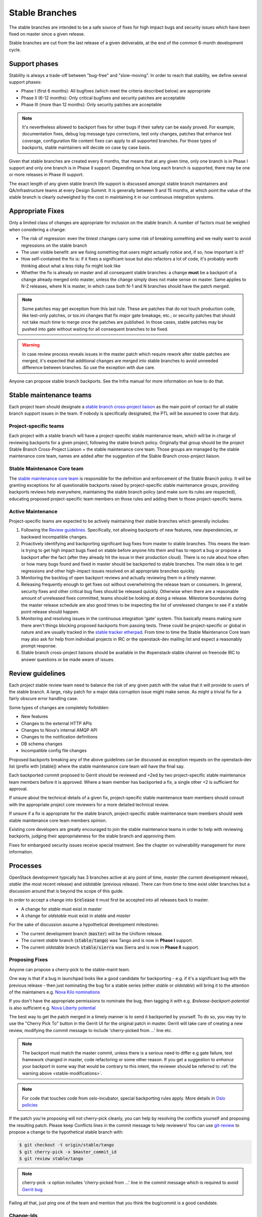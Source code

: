 =================
 Stable Branches
=================

The stable branches are intended to be a safe source of fixes for high impact
bugs and security issues which have been fixed on master since a given release.

Stable branches are cut from the last release of a given deliverable, at the
end of the common 6-month development cycle.


Support phases
==============

Stability is always a trade-off between "bug-free" and "slow-moving". In order
to reach that stability, we define several support phases:

* Phase I (first 6 months): All bugfixes (which meet the criteria described
  below) are appropriate
* Phase II (6-12 months): Only critical bugfixes and security patches are
  acceptable
* Phase III (more than 12 months): Only security patches are acceptable

.. note::
   It's nevertheless allowed to backport fixes for other bugs if their safety
   can be easily proved. For example, documentation fixes, debug log message
   typo corrections, test only changes, patches that enhance test coverage,
   configuration file content fixes can apply to all supported branches. For
   those types of backports, stable maintainers will decide on case by case
   basis.

Given that stable branches are created every 6 months, that means that at any
given time, only one branch is in Phase I support and only one branch is in
Phase II support. Depending on how long each branch is supported, there may be
one or more releases in Phase III support.

The exact length of any given stable branch life support is discussed amongst
stable branch maintainers and QA/infrastructure teams at every Design Summit.
It is generally between 9 and 15 months, at which point the value of the
stable branch is clearly outweighed by the cost in maintaining it in our
continuous integration systems.


Appropriate Fixes
=================

Only a limited class of changes are appropriate for inclusion on the stable
branch. A number of factors must be weighed when considering a change:

* The risk of regression: even the tiniest changes carry some risk of breaking
  something and we really want to avoid regressions on the stable branch
* The user visible benefit: are we fixing something that users might actually
  notice and, if so, how important is it?
* How self-contained the fix is: if it fixes a significant issue but also
  refactors a lot of code, it's probably worth thinking about what a less
  risky fix might look like
* Whether the fix is already on master and all consequent stable branches:
  a change **must** be a backport of a change already merged onto master,
  unless the change simply does not make sense on master. Same applies to N-2
  releases, where N is master, in which case both N-1 and N branches should
  have the patch merged.

.. note::
   Some patches may get exception from this last rule. These are patches
   that do not touch production code, like test-only patches, or tox.ini
   changes that fix major gate breakage, etc.; or security patches that
   should not take much time to merge once the patches are published.
   In those cases, stable patches may be pushed into gate without waiting
   for all consequent branches to be fixed.

.. _stable-modifications:
.. warning::
   In case review process reveals issues in the master patch which require
   rework after stable patches are merged, it's expected that additional
   changes are merged into stable branches to avoid unneeded difference
   between branches. So use the exception with due care.

Anyone can propose stable branch backports. See the Infra manual for more
information on how to do that.


Stable maintenance teams
========================

Each project team should designate a `stable branch cross-project liaison
<https://wiki.openstack.org/wiki/CrossProjectLiaisons#Stable_Branch>`_ as
the main point of contact for all stable branch support issues in the team.
If nobody is specifically designated, the PTL will be assumed to cover that
duty.

Project-specific teams
----------------------

Each project with a stable branch will have a project-specific stable
maintenance team, which will be in charge of reviewing backports for a given
project, following the stable branch policy. Originally that group should be
the project Stable Branch Cross-Project Liaison + the stable maintenance core
team. Those groups are managed by the stable maintenance core team, names are
added after the suggestion of the Stable Branch cross-project liaison.

Stable Maintenance Core team
----------------------------

The `stable maintenance core team`_ is responsible for the definition and
enforcement of the Stable Branch policy. It will be granting exceptions for
all questionable backports raised by project-specific stable maintenance
groups, providing backports reviews help everywhere, maintaining the stable
branch policy (and make sure its rules are respected), educating proposed
project-specific team members on those rules and adding them to those
project-specific teams.

Active Maintenance
------------------

Project-specific teams are expected to be actively maintaining their stable
branches which generally includes:

#. Following the `Review guidelines`_. Specifically, not allowing backports of
   new features, new dependencies, or backward incompatible changes.
#. Proactively identifying and backporting significant bug fixes from master to
   stable branches. This means the team is trying to get high impact bugs fixed
   on stable before anyone hits them and has to report a bug or propose a
   backport after the fact (after they already hit the issue in their
   production cloud). There is no rule about how often or how many bugs found
   and fixed in master should be backported to stable branches. The main idea
   is to get regressions and other high-impact issues resolved on all
   appropriate branches quickly.
#. Monitoring the backlog of open backport reviews and actually reviewing them
   in a timely manner.
#. Releasing frequently enough to get fixes out without overwhelming the release
   team or consumers. In general, security fixes and other critical bug fixes
   should be released quickly. Otherwise when there are a reasonable amount of
   unreleased fixes committed, teams should be looking at doing a release.
   Milestone boundaries during the master release schedule are also good times
   to be inspecting the list of unreleased changes to see if a stable point
   release should happen.
#. Monitoring and resolving issues in the continuous integration 'gate' system.
   This basically means making sure there aren't things blocking proposed
   backports from passing tests. These could be project-specific or global in
   nature and are usually tracked in the `stable tracker etherpad`_. From time
   to time the Stable Maintenance Core team may also ask for help from
   individual projects in IRC or the openstack-dev mailing list and expect a
   reasonably prompt response.
#. Stable branch cross-project liaisons should be available in the
   #openstack-stable channel on freenode IRC to answer questions or be made
   aware of issues.


Review guidelines
=================

Each project stable review team need to balance the risk of any given patch
with the value that it will provide to users of the stable branch. A large,
risky patch for a major data corruption issue might make sense. As might a
trivial fix for a fairly obscure error handling case.

Some types of changes are completely forbidden:

* New features
* Changes to the external HTTP APIs
* Changes to Nova's internal AMQP API
* Changes to the notification definitions
* DB schema changes
* Incompatible config file changes

Proposed backports breaking any of the above guidelines can be discussed as
exception requests on the openstack-dev list (prefix with [stable]) where
the stable maintenance core team will have the final say.

Each backported commit proposed to Gerrit should be reviewed and +2ed by
two project-specific stable maintenance team members before it is approved.
Where a team member has backported a fix, a single other +2 is sufficient for
approval.

If unsure about the technical details of a given fix, project-specific stable
maintenance team members should consult with the appropriate project core
reviewers for a more detailed technical review.

If unsure if a fix is appropriate for the stable branch, project-specific
stable maintenance team members should seek stable maintenance core team
members opinion.

Existing core developers are greatly encouraged to join the stable maintenance
teams in order to help with reviewing backports, judging their appropriateness
for the stable branch and approving them.

Fixes for embargoed security issues receive special treatment. See the chapter
on vulnerability management for more information.

Processes
=========

OpenStack development typically has 3 branches active at any point of time,
*master* (the current development release), *stable* (the most recent release)
and *oldstable* (previous release).  There can from time to time exist older
branches but a discussion around that is beyond the scope of this guide.

In order to accept a change into :code:`$release` it must first be accepted
into all releases back to master.

* A change for *stable* must exist in master
* A change for *oldstable* must exist in *stable* and *master*

For the sake of discussion assume a hypothetical development milestones:

* The current development branch (:code:`master`) will be the Uniform release.
* The current *stable* branch (:code:`stable/tango`) was Tango and is now in
  **Phase I** support.
* The current *oldstable* branch :code:`stable/sierra` was Sierra and is now in
  **Phase II** support.

Proposing Fixes
---------------
Anyone can propose a cherry-pick to the stable-maint team.

One way is that if a bug in launchpad looks like a good candidate for
backporting - e.g. if it's a significant bug with the previous release - then
just nominating the bug for a stable series (either *stable* or *oldstable*)
will bring it to the attention of the maintainers e.g. `Nova Kilo nominations`_

If you don't have the appropriate permissions to nominate the bug, then tagging
it with e.g. *$release-backport-potential* is also sufficient e.g.
`Nova Liberty potential`_

The best way to get the patch merged in a timely manner is to send it backported
by yourself. To do so, you may try to use the "Cherry Pick To" button in the
Gerrit UI for the original patch in master. Gerrit will take care of creating a
new review, modifying the commit message to include 'cherry-picked from ...'
line etc.

.. note::
   The backport must match the master commit, unless there is a serious need to
   differ e.g gate failure, test framework changed in master, code refactoring
   or some other reason. If you get a suggestion to *enhance* your backport in
   some way that would be contrary to this intent, the reviewer should be
   referred to :ref:`the warning above <stable-modifications>`.

.. note::
   For code that touches code from oslo-incubator, special backporting rules
   apply. More details in `Oslo policies`_

If the patch you're proposing will not cherry-pick cleanly, you can help by
resolving the conflicts yourself and proposing the resulting patch. Please keep
Conflicts lines in the commit message to help reviewers! You can use
`git-review`_ to propose a change to the hypothetical stable branch with:

.. code-block:: bash

    $ git checkout -t origin/stable/tango
    $ git cherry-pick -x $master_commit_id
    $ git review stable/tango

.. note::
   cherry-pick -x option includes 'cherry-picked from ...' line in the commit
   message which is required to avoid `Gerrit bug`_

Failing all that, just ping one of the team and mention that you think the
bug/commit is a good candidate.

Change-Ids
----------
When cherry-picking a commit, keep the original :code:`Change-Id` and gerrit
will show a separate review for the stable branch while still allowing you to
use the Change-Id to see all the reviews associated with it. `See this change
as an example. <https://review.openstack.org/#/q/Ic5082b74a362ded8b35cbc75cf178fe6e0db62d0,n,z>`_

.. warning::
   :code:`Change-Id` line must be in the last paragraph. Conflicts in the
   backport add a new paragraph, creating a new :code:`Change-Id` but you can
   avoid that by moving conflicts above the paragraph with :code:`Change-Id`
   line or removing empty lines to make a single paragraph.

Email Notifications
-------------------
If you want to be notified of new stable patches you can create a watch on the
gerrit `watched projects`_ screen with the following settings.

.. code-block:: none

 Project Name: All-Projects
      Only If: branch:stable/liberty

Then check the "Email Notifications - New Changes" checkbox. That will cause
gerrit to send an email whenever a matching change is proposed, and better yet,
the change shows up in your 'watched changes' list in gerrit.

See the docs for `gerrit notify`_ configuration and the `gerrit search`_
syntax.

Bug Tags
--------

Bugs tagged with *$release-backport-potential* are bugs which apply to a
stable release and may be suitable for backporting once fixed. Once the
backport has been proposed, the tag should be removed.

Gerrit tags bugs with *in-stable-$release* when they are merged into the stable
branch. The release manager later removes the tag when the bug is targeted to
the appropriate series.

Gate Status
-----------

Keeping the stable branches in good health in an ongoing effort. To see what
bugs are currently causing gate failures and preventing code from merging into
stable branches, please see the `stable tracker etherpad`_, where we will track
current bugs and in-flight fixes.

Scheduled test runs occur daily for each project's stable branch. If failures
crop up, the bot will email the `openstack-stable-maint mailing list`_. It is
best to react quickly to these and get them resolved ASAP to prevent them from
piling up. Please subscribe if you're interested in helping out.

.. _Nova Kilo nominations: https://bugs.launchpad.net/nova/kilo/+nominations
.. _Nova Liberty potential: https://bugs.launchpad.net/nova/+bugs?field.tag=liberty-backport-potential
.. _Oslo policies: http://specs.openstack.org/openstack/oslo-specs/specs/policy/incubator.html#stable-branches
.. _git-review: https://github.com/openstack-infra/git-review
.. _Gerrit bug: https://code.google.com/p/gerrit/issues/detail?id=1107
.. _watched projects: https://review.openstack.org/#/settings/projects
.. _gerrit notify: https://gerrit-review.googlesource.com/Documentation/user-notify.html#user
.. _gerrit search: https://review.openstack.org/#/settings/projects
.. _stable tracker etherpad: https://etherpad.openstack.org/p/stable-tracker
.. _openstack-stable-maint mailing list: http://lists.openstack.org/cgi-bin/mailman/listinfo/openstack-stable-maint
.. _stable maintenance core team: https://review.openstack.org/#/admin/groups/530,members
